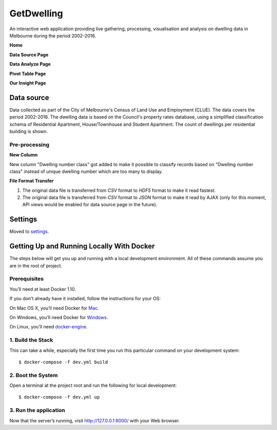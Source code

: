 GetDwelling
===========

An interactive web application providing live gathering, processing, visualisation and analysis on dwelling data in Melbourne during the period 2002-2016.

**Home**

.. image:: https://github.com/mingdongt/Get-Dwelling/blob/master/web_pages/Home.png

**Data Source Page**

.. image:: https://github.com/mingdongt/Get-Dwelling/blob/master/web_pages/Data%20source.png

**Data Analyze Page**

.. image:: https://github.com/mingdongt/Get-Dwelling/blob/master/web_pages/Data%20analyze.png

**Pivot Table Page**

.. image:: https://github.com/mingdongt/Get-Dwelling/blob/master/web_pages/Pivot%20Table.png

**Our Insight Page**

.. image:: https://github.com/mingdongt/Get-Dwelling/blob/master/web_pages/Insight.png

Data source
-----------


Data collected as part of the City of Melbourne's Census of Land Use and Employment (CLUE). The data covers the period 2002-2016. The dwelling data is based on the Council's property rates database, using a simplified classification schema of Residential Apartment, House/Townhouse and Student Apartment. The count of dwellings per residential building is shown.

Pre-processing
^^^^^^^^^^^^^^^^^^^^^^^^^^^

**New Column**

New column "Dwelling number class" got added to make it possible to classify records based on "Dwelling number class" instead of unique dwelling number which are too many to display.

**File Format Transfer**

1. The original data file is transferred from *CSV* format to *HDF5* format to make it read fastest.

2. The original data file is transferred from *CSV* format to *JSON* format to make it read by AJAX (only for this moment, API views would be enabled for data source page in the future).

Settings
--------

Moved to settings_.

.. _settings: http://cookiecutter-django.readthedocs.io/en/latest/settings.html


Getting Up and Running Locally With Docker
--------------

The steps below will get you up and running with a local development environment. All of these commands assume you are in the root of project.

Prerequisites
^^^^^^^^^^^^^^^^^^^^^^^^^^^

You’ll need at least Docker 1.10.

If you don’t already have it installed, follow the instructions for your OS:

On Mac OS X, you’ll need Docker for Mac_.

On Windows, you’ll need Docker for Windows_.

On Linux, you’ll need docker-engine_.

.. _Mac: https://docs.docker.com/docker-for-mac/#check-versions-of-docker-engine-compose-and-machine

.. _Windows: https://docs.docker.com/docker-for-windows/

.. _docker-engine: https://docs.docker.com/engine/installation/


1. Build the Stack
^^^^^^^^^^^^^^^^^^^^^^^^^^^

This can take a while, especially the first time you run this particular command on your development system::

    $ docker-compose -f dev.yml build


2. Boot the System
^^^^^^^^^^^^^^^^^^^^^^^^^^^

Open a terminal at the project root and run the following for local development::

    $ docker-compose -f dev.yml up

3. Run the application
^^^^^^^^^^^^^^^^^^^^^^^^^^^

Now that the server’s running, visit http://127.0.0.1:8000/ with your Web browser.



